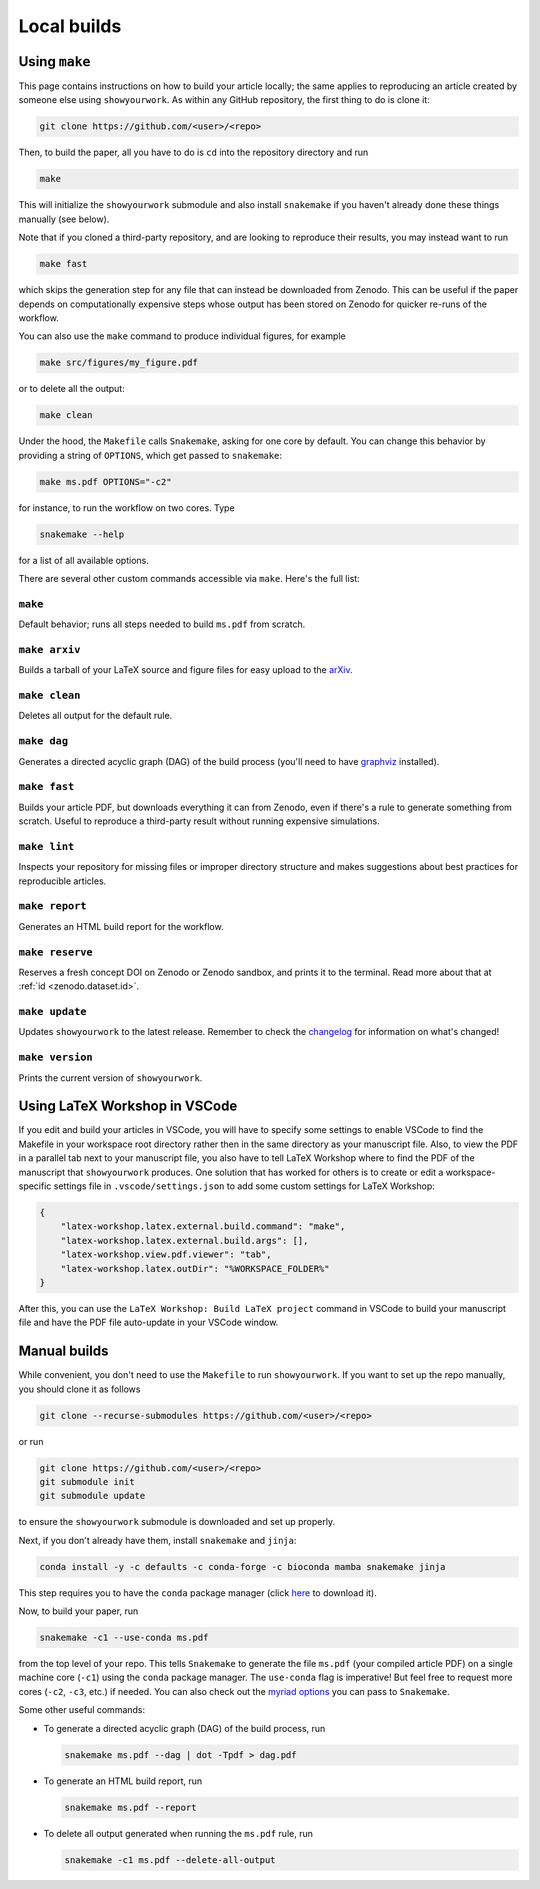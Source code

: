 Local builds
============

Using ``make``
--------------

This page contains instructions on how to build your article locally; the same
applies to reproducing an article created by someone else using ``showyourwork``.
As within any GitHub repository, the first thing to do is clone it:

.. code-block:: bash

    git clone https://github.com/<user>/<repo>

Then, to build the paper, all you have to do is ``cd`` into the repository directory
and run

.. code-block:: bash

    make

This will initialize the ``showyourwork`` submodule and also install ``snakemake``
if you haven't already done these things manually (see below).

Note that if you cloned a third-party repository, and are looking to reproduce
their results, you may instead want to run

.. code-block:: bash

    make fast

which skips the generation step for any file that can instead be downloaded from
Zenodo. This can be useful if the paper depends on computationally expensive
steps whose output has been stored on Zenodo for quicker re-runs of the workflow.

You can also use the ``make`` command to produce individual figures, for example

.. code-block:: bash

    make src/figures/my_figure.pdf

or to delete all the output:

.. code-block:: bash

    make clean

Under the hood, the ``Makefile`` calls ``Snakemake``, asking for one core by
default. You can change this behavior by providing a string of ``OPTIONS``, which
get passed to ``snakemake``:

.. code-block:: bash

    make ms.pdf OPTIONS="-c2"

for instance, to run the workflow on two cores. Type

.. code-block:: bash

    snakemake --help

for a list of all available options.

There are several other custom commands accessible via ``make``. Here's the full
list:

``make``
^^^^^^^^
Default behavior; runs all steps needed to build ``ms.pdf`` from scratch.

``make arxiv``
^^^^^^^^^^^^^^
Builds a tarball of your LaTeX source and figure files for easy upload to
the `arXiv <http://arxiv.org/>`_.

``make clean``
^^^^^^^^^^^^^^
Deletes all output for the default rule.

``make dag``
^^^^^^^^^^^^
Generates a directed acyclic graph (DAG) of the build process
(you'll need to have `graphviz <https://graphviz.org/download/>`_ installed).

``make fast``
^^^^^^^^^^^^^
Builds your article PDF, but downloads everything it can from Zenodo, even
if there's a rule to generate something from scratch. Useful to reproduce
a third-party result without running expensive simulations.

``make lint``
^^^^^^^^^^^^^
Inspects your repository for missing files or improper directory structure
and makes suggestions about best practices for reproducible articles.

``make report``
^^^^^^^^^^^^^^^
Generates an HTML build report for the workflow.

``make reserve``
^^^^^^^^^^^^^^^^
Reserves a fresh concept DOI on Zenodo or Zenodo sandbox, and prints it
to the terminal. Read more about that at :ref:`id <zenodo.dataset.id>`.

``make update``
^^^^^^^^^^^^^^^
Updates ``showyourwork`` to the latest release. Remember to check the
`changelog <https://showyourwork.readthedocs.io/en/stable/changelog/>`_ for
information on what's changed!

``make version``
^^^^^^^^^^^^^^^^
Prints the current version of ``showyourwork``.



Using LaTeX Workshop in VSCode
------------------------------

If you edit and build your articles in VSCode, you will have to specify some
settings to enable VSCode to find the Makefile in your workspace root directory
rather then in the same directory as your manuscript file. Also, to view the PDF
in a parallel tab next to your manuscript file, you also have to tell LaTeX
Workshop where to find the PDF of the manuscript that ``showyourwork`` produces.
One solution that has worked for others is to create or edit a
workspace-specific settings file in ``.vscode/settings.json`` to add some custom
settings for LaTeX Workshop:

.. code-block:: json

    {
        "latex-workshop.latex.external.build.command": "make",
        "latex-workshop.latex.external.build.args": [],
        "latex-workshop.view.pdf.viewer": "tab",
        "latex-workshop.latex.outDir": "%WORKSPACE_FOLDER%"
    }

After this, you can use the ``LaTeX Workshop: Build LaTeX project`` command in
VSCode to build your manuscript file and have the PDF file auto-update in your
VSCode window.


Manual builds
-------------

While convenient, you don't need to use the ``Makefile`` to run
``showyourwork``. If you want to set up the repo manually, you should clone it
as follows

.. code-block:: bash

    git clone --recurse-submodules https://github.com/<user>/<repo>

or run

.. code-block:: bash

    git clone https://github.com/<user>/<repo>
    git submodule init
    git submodule update

to ensure the ``showyourwork`` submodule is downloaded and set up properly.

Next, if you don't already have them, install ``snakemake`` and ``jinja``:

.. code-block:: bash

    conda install -y -c defaults -c conda-forge -c bioconda mamba snakemake jinja

This step requires you to have the ``conda`` package manager
(click `here <https://www.anaconda.com/products/individual>`_ to download it).

Now, to build your paper, run

.. code-block:: bash

    snakemake -c1 --use-conda ms.pdf

from the top level of your repo.
This tells ``Snakemake`` to generate the file ``ms.pdf`` (your compiled article PDF)
on a single machine core (``-c1``) using the ``conda`` package manager.
The ``use-conda`` flag is imperative! But feel free to request more cores (``-c2``, ``-c3``, etc.)
if needed. You can also check out the `myriad options <https://snakemake.readthedocs.io/en/stable/executing/cli.html>`_ you can pass to ``Snakemake``.

Some other useful commands:

- To generate a directed acyclic graph (DAG) of the build process, run

  .. code-block:: bash

      snakemake ms.pdf --dag | dot -Tpdf > dag.pdf


- To generate an HTML build report, run

  .. code-block:: bash

      snakemake ms.pdf --report


- To delete all output generated when running the ``ms.pdf`` rule, run

  .. code-block:: bash

      snakemake -c1 ms.pdf --delete-all-output
